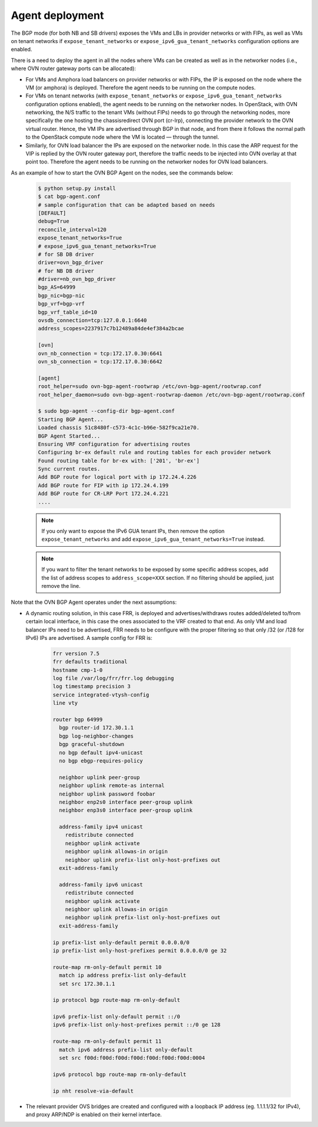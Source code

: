 Agent deployment
~~~~~~~~~~~~~~~~

The BGP mode (for both NB and SB drivers) exposes the VMs and LBs in provider
networks or with FIPs, as well as VMs on tenant networks if
``expose_tenant_networks`` or ``expose_ipv6_gua_tenant_networks`` configuration
options are enabled.

There is a need to deploy the agent in all the nodes where VMs can be created
as well as in the networker nodes (i.e., where OVN router gateway ports can be
allocated):

- For VMs and Amphora load balancers on provider networks or with FIPs,
  the IP is exposed on the node where the VM (or amphora) is deployed.
  Therefore the agent needs to be running on the compute nodes.

- For VMs on tenant networks (with ``expose_tenant_networks`` or
  ``expose_ipv6_gua_tenant_networks`` configuration options enabled), the agent
  needs to be running on the networker nodes. In OpenStack, with OVN
  networking, the N/S traffic to the tenant VMs (without FIPs) needs to go
  through the networking nodes, more specifically the one hosting the
  chassisredirect OVN port (cr-lrp), connecting the provider network to the
  OVN virtual router. Hence, the VM IPs are advertised through BGP in that
  node, and from there it follows the normal path to the OpenStack compute
  node where the VM is located — through the tunnel.

- Similarly, for OVN load balancer the IPs are exposed on the networker node.
  In this case the ARP request for the VIP is replied by the OVN router
  gateway port, therefore the traffic needs to be injected into OVN overlay
  at that point too.
  Therefore the agent needs to be running on the networker nodes for OVN
  load balancers.

As an example of how to start the OVN BGP Agent on the nodes, see the commands
below:

   .. code-block:: ini

      $ python setup.py install
      $ cat bgp-agent.conf
      # sample configuration that can be adapted based on needs
      [DEFAULT]
      debug=True
      reconcile_interval=120
      expose_tenant_networks=True
      # expose_ipv6_gua_tenant_networks=True
      # for SB DB driver
      driver=ovn_bgp_driver
      # for NB DB driver
      #driver=nb_ovn_bgp_driver
      bgp_AS=64999
      bgp_nic=bgp-nic
      bgp_vrf=bgp-vrf
      bgp_vrf_table_id=10
      ovsdb_connection=tcp:127.0.0.1:6640
      address_scopes=2237917c7b12489a84de4ef384a2bcae

      [ovn]
      ovn_nb_connection = tcp:172.17.0.30:6641
      ovn_sb_connection = tcp:172.17.0.30:6642

      [agent]
      root_helper=sudo ovn-bgp-agent-rootwrap /etc/ovn-bgp-agent/rootwrap.conf
      root_helper_daemon=sudo ovn-bgp-agent-rootwrap-daemon /etc/ovn-bgp-agent/rootwrap.conf

      $ sudo bgp-agent --config-dir bgp-agent.conf
      Starting BGP Agent...
      Loaded chassis 51c8480f-c573-4c1c-b96e-582f9ca21e70.
      BGP Agent Started...
      Ensuring VRF configuration for advertising routes
      Configuring br-ex default rule and routing tables for each provider network
      Found routing table for br-ex with: ['201', 'br-ex']
      Sync current routes.
      Add BGP route for logical port with ip 172.24.4.226
      Add BGP route for FIP with ip 172.24.4.199
      Add BGP route for CR-LRP Port 172.24.4.221
      ....


   .. note::

    If you only want to expose the IPv6 GUA tenant IPs, then remove the option
    ``expose_tenant_networks`` and add ``expose_ipv6_gua_tenant_networks=True``
    instead.


   .. note::

    If you want to filter the tenant networks to be exposed by some specific
    address scopes, add the list of address scopes to ``address_scope=XXX``
    section. If no filtering should be applied, just remove the line.


Note that the OVN BGP Agent operates under the next assumptions:

- A dynamic routing solution, in this case FRR, is deployed and
  advertises/withdraws routes added/deleted to/from certain local interface,
  in this case the ones associated to the VRF created to that end. As only VM
  and load balancer IPs need to be advertised, FRR needs to be configure with
  the proper filtering so that only /32 (or /128 for IPv6) IPs are advertised.
  A sample config for FRR is:

   .. code-block:: ini

        frr version 7.5
        frr defaults traditional
        hostname cmp-1-0
        log file /var/log/frr/frr.log debugging
        log timestamp precision 3
        service integrated-vtysh-config
        line vty

        router bgp 64999
          bgp router-id 172.30.1.1
          bgp log-neighbor-changes
          bgp graceful-shutdown
          no bgp default ipv4-unicast
          no bgp ebgp-requires-policy

          neighbor uplink peer-group
          neighbor uplink remote-as internal
          neighbor uplink password foobar
          neighbor enp2s0 interface peer-group uplink
          neighbor enp3s0 interface peer-group uplink

          address-family ipv4 unicast
            redistribute connected
            neighbor uplink activate
            neighbor uplink allowas-in origin
            neighbor uplink prefix-list only-host-prefixes out
          exit-address-family

          address-family ipv6 unicast
            redistribute connected
            neighbor uplink activate
            neighbor uplink allowas-in origin
            neighbor uplink prefix-list only-host-prefixes out
          exit-address-family

        ip prefix-list only-default permit 0.0.0.0/0
        ip prefix-list only-host-prefixes permit 0.0.0.0/0 ge 32

        route-map rm-only-default permit 10
          match ip address prefix-list only-default
          set src 172.30.1.1

        ip protocol bgp route-map rm-only-default

        ipv6 prefix-list only-default permit ::/0
        ipv6 prefix-list only-host-prefixes permit ::/0 ge 128

        route-map rm-only-default permit 11
          match ipv6 address prefix-list only-default
          set src f00d:f00d:f00d:f00d:f00d:f00d:f00d:0004

        ipv6 protocol bgp route-map rm-only-default

        ip nht resolve-via-default


- The relevant provider OVS bridges are created and configured with a loopback
  IP address (eg. 1.1.1.1/32 for IPv4), and proxy ARP/NDP is enabled on their
  kernel interface.
